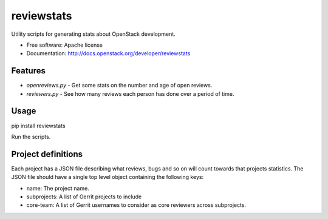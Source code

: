 ===========
reviewstats
===========

Utility scripts for generating stats about OpenStack development.

* Free software: Apache license
* Documentation: http://docs.openstack.org/developer/reviewstats

Features
--------

* `openreviews.py` - Get some stats on the number and age of open reviews.
* `reviewers.py` - See how many reviews each person has done over a period of time.

Usage
-----

pip install reviewstats

Run the scripts.

Project definitions
-------------------

Each project has a JSON file describing what reviews, bugs and so on will count
towards that projects statistics. The JSON file should have a single top level
object containing the following keys:

* name: The project name.
* subprojects: A list of Gerrit projects to include
* core-team: A list of Gerrit usernames to consider as core reviewers across
  subprojects.
